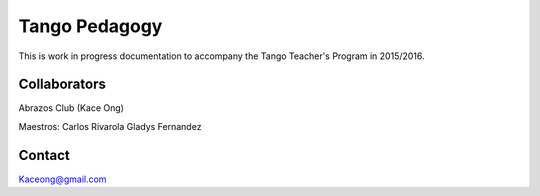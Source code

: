 Tango Pedagogy
==============

This is work in progress documentation to accompany the
Tango Teacher's Program in 2015/2016.


Collaborators
-------------
Abrazos Club (Kace Ong)

Maestros:
Carlos Rivarola
Gladys Fernandez


Contact
-------
Kaceong@gmail.com

